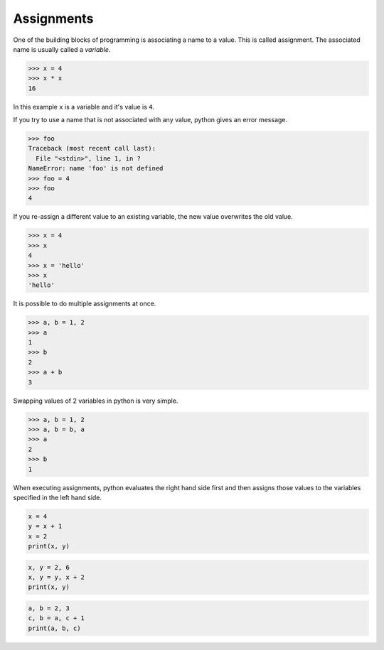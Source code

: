 Assignments
===========

One of the building blocks of programming is associating a name to a value.
This is called assignment. The associated name is usually called a *variable*.

.. code-block:: python

    >>> x = 4
    >>> x * x
    16

In this example ``x`` is a variable and it's value is ``4``.

If you try to use a name that is not associated with any value, python gives an error message.

.. code-block:: python

    >>> foo
    Traceback (most recent call last):
      File "<stdin>", line 1, in ?
    NameError: name 'foo' is not defined
    >>> foo = 4
    >>> foo
    4

If you re-assign a different value to an existing variable, the new value
overwrites the old value.

.. code-block:: python

    >>> x = 4
    >>> x
    4
    >>> x = 'hello'
    >>> x
    'hello'

It is possible to do multiple assignments at once.

.. code-block:: python

    >>> a, b = 1, 2
    >>> a
    1
    >>> b
    2
    >>> a + b
    3

Swapping values of 2 variables in python is very simple.

.. code-block:: python

    >>> a, b = 1, 2
    >>> a, b = b, a
    >>> a
    2
    >>> b
    1

When executing assignments, python evaluates the right hand side first and then assigns those values to the variables specified in the left hand side.

.. problem:: What will be output of the following program.

.. code-block:: python

    x = 4
    y = x + 1
    x = 2
    print(x, y)

.. problem:: What will be the output of the following program.

.. code-block:: python

    x, y = 2, 6
    x, y = y, x + 2
    print(x, y)

.. problem:: What will be the output of the following program.

.. code-block:: python

    a, b = 2, 3
    c, b = a, c + 1
    print(a, b, c)
